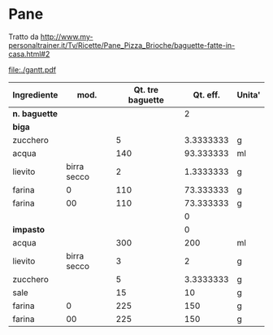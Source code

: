 #+STARTUP: showall indent latexpreview entitiespretty
#+OPTIONS: toc:nil

#+BEGIN_EXPORT latex
\newpage
#+END_EXPORT

* Pane

Tratto da http://www.my-personaltrainer.it/Tv/Ricette/Pane_Pizza_Brioche/baguette-fatte-in-casa.html#2


#+BEGIN_SRC shell :results silent :exports none :noweb yes
cat <<EOF | mmdc -i /dev/stdin -o ./gantt-uc.pdf | pdfcrop ./gantt-uc.pdf ./gantt.pdf
gantt
title Preparazione pane
dateFormat  HH-mm

section Biga
S1 = filter(farina) : s1,     21-00, 3m
S2 = mix(lievito 2g, acqua TPD, zucchero) : s2,     after s1, 3m
mix(S1, S2) ~ 5m: s3,     after s2, 3m
rest(S?,TA) (pellicola) ~ 90m   : s4,     after s3, 90m
rest(rework(S?), TFZ) (pellicola) ~ 8h : s5,     after s4, 10h
rest(S?,TA) ~ 10m   : s6,     after s5, 10m

section Impasto
I? = mix(lievito 2g, acqua 50ml, 1 zucchero) : i1, after s5, 20m
I? = mix(filter(farina), liev 3g, I?, acqua 250ml) ~ 5m: i22, after i1, 5m
I? = rest(I?, TA) ~ 20m: i23, after i22, 5m
I? = mix(I?, S?) : i24, after i23, 5m
I? = mix(I?, sale (15g)) ~ 5m: i2, after i24, 5m
rest(I?,TPD) ~30m        : i3, after i2, 30m
rework(I?)  ~2m       : i4, after i3, 3m
rest(I?, TPD) ~ 90m: i5, after i4, 90m
Allargare, allungare e arrotolare nello stampo : i6, after i5, 1m
rest(I?, TA) ~ 15m : i7, after i6, 15m
rest(I?, TFZ) ~ 8h : i8, after i7, 10h

section Cottura
rest(I?, TA) ~ 30m : i9, after i8, 30m
Preriscaldare forno a 250 con pentolino acqua sul fondo: i10, after i8, 10m
Incidere, spruzzare acqua e cuocere a 250 (5m): i11, after i9, 5m
Spruzzare acqua e abbassare a 220 gradi (30m): i11, after i9, 30m
Spegnere il forno e lasciare lo stampo per (10m): i12, after i11, 10m
EOF

#+END_SRC

file:./gantt.pdf

| Ingrediente |        mod. | Qt. tre baguette |  Qt. eff. | Unita' |
|-------------+-------------+------------------+-----------+--------|
| *n. baguette* |             |                  |         2 |        |
| *biga*        |             |                  |           |        |
| zucchero    |             |                5 | 3.3333333 | g      |
| acqua       |             |              140 | 93.333333 | ml     |
| lievito     | birra secco |                2 | 1.3333333 | g      |
| farina      |           0 |              110 | 73.333333 | g      |
| farina      |          00 |              110 | 73.333333 | g      |
|             |             |                  |         0 |        |
| *impasto*     |             |                  |         0 |        |
| acqua       |             |              300 |       200 | ml     |
| lievito     | birra secco |                3 |         2 | g      |
| zucchero    |             |                5 | 3.3333333 | g      |
| sale        |             |               15 |        10 | g      |
| farina      |           0 |              225 |       150 | g      |
| farina      |          00 |              225 |       150 | g      |
#+TBLFM: @4$4..@16$4=($3/3)*@2$4
